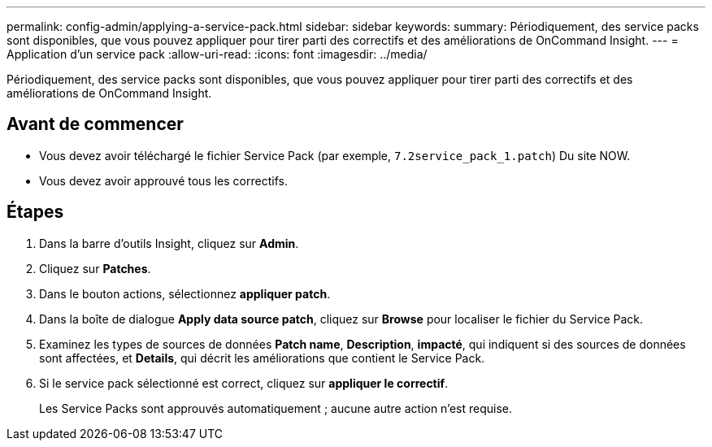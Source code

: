 ---
permalink: config-admin/applying-a-service-pack.html 
sidebar: sidebar 
keywords:  
summary: Périodiquement, des service packs sont disponibles, que vous pouvez appliquer pour tirer parti des correctifs et des améliorations de OnCommand Insight. 
---
= Application d'un service pack
:allow-uri-read: 
:icons: font
:imagesdir: ../media/


[role="lead"]
Périodiquement, des service packs sont disponibles, que vous pouvez appliquer pour tirer parti des correctifs et des améliorations de OnCommand Insight.



== Avant de commencer

* Vous devez avoir téléchargé le fichier Service Pack (par exemple, `7.2service_pack_1.patch`) Du site NOW.
* Vous devez avoir approuvé tous les correctifs.




== Étapes

. Dans la barre d'outils Insight, cliquez sur *Admin*.
. Cliquez sur *Patches*.
. Dans le bouton actions, sélectionnez *appliquer patch*.
. Dans la boîte de dialogue *Apply data source patch*, cliquez sur *Browse* pour localiser le fichier du Service Pack.
. Examinez les types de sources de données *Patch name*, *Description*, *impacté*, qui indiquent si des sources de données sont affectées, et *Details*, qui décrit les améliorations que contient le Service Pack.
. Si le service pack sélectionné est correct, cliquez sur *appliquer le correctif*.
+
Les Service Packs sont approuvés automatiquement ; aucune autre action n'est requise.


